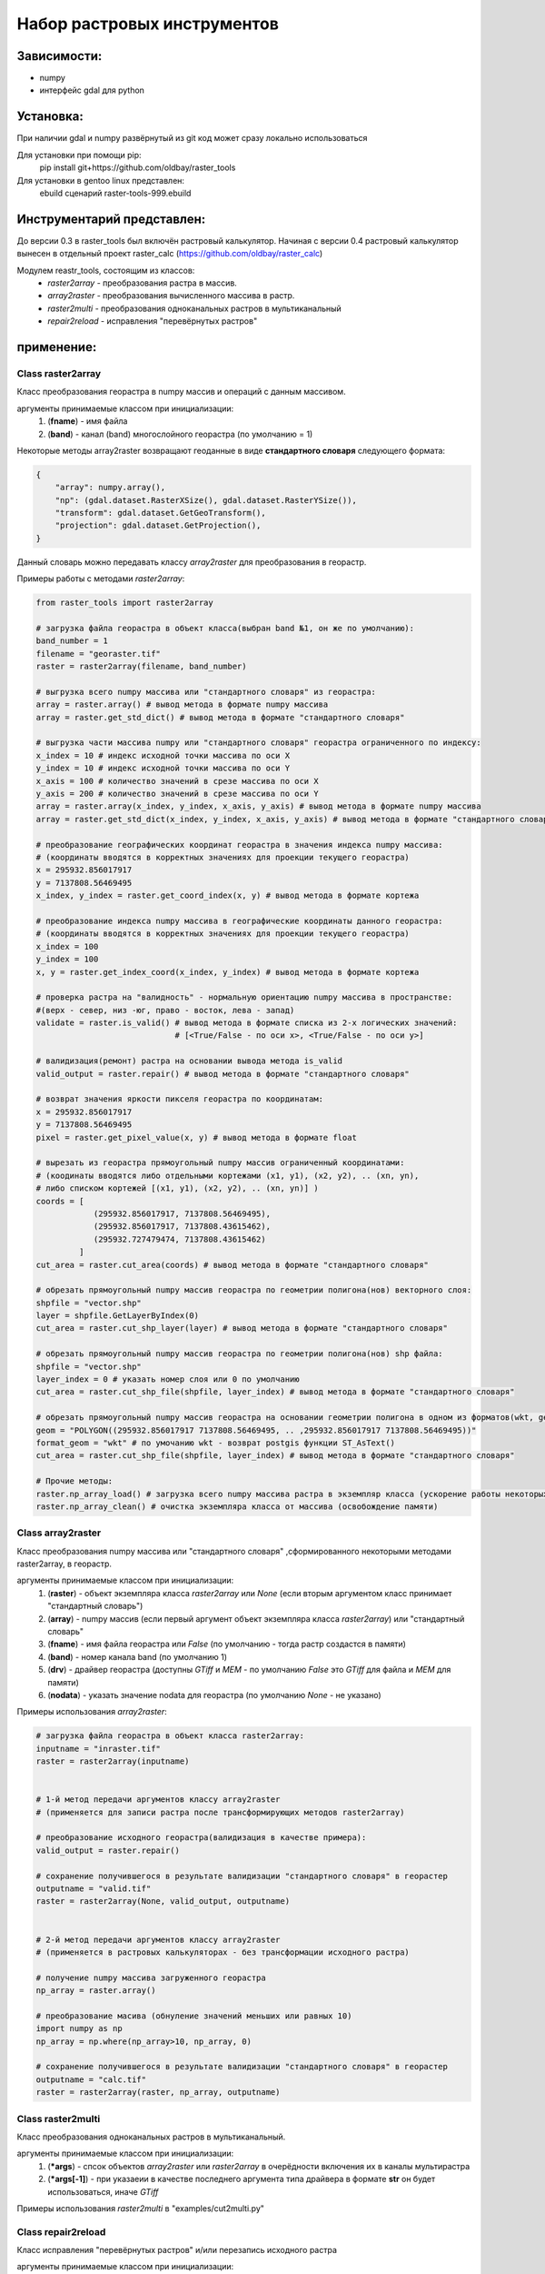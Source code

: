 Набор растровых инструментов
============================

Зависимости:
------------
* numpy
* интерфейс gdal для python

Установка:
----------
При наличии gdal и numpy развёрнутый из git код может сразу
локально использоваться

Для установки при помощи pip:
    pip install git+https://github.com/oldbay/raster_tools

Для установки в gentoo linux представлен:
    ebuild сценарий raster-tools-999.ebuild


Инструментарий представлен:
---------------------------
До версии 0.3 в raster_tools был включён растровый калькулятор. 
Начиная с версии 0.4 растровый калькулятор вынесен в отдельный проект 
raster_calc (https://github.com/oldbay/raster_calc)

Модулем reastr_tools, состоящим из классов:
    * *raster2array* - преобразования растра в массив.
    * *array2raster* - преобразования вычисленного массива в растр.
    * *raster2multi* - преобразования одноканальных растров в мультиканальный
    * *repair2reload* - исправления "перевёрнутых растров"

применение:
-----------

Class raster2array
``````````````````
Класс преобразования георастра в numpy массив и операций с данным массивом.

аргументы принимаемые классом при инициализации:
    1. (**fname**) - имя файла
    2. (**band**) - канал (band) многослойного георастра (по умолчанию = 1)

Некоторые методы array2raster возвращают геоданные в виде **стандартного словаря** следующего формата:

.. code:: python

    {
        "array": numpy.array(),
        "np": (gdal.dataset.RasterXSize(), gdal.dataset.RasterYSize()),
        "transform": gdal.dataset.GetGeoTransform(),
        "projection": gdal.dataset.GetProjection(),
    }

Данный словарь можно передавать классу *array2raster* для преобразования в георастр.

Примеры работы с методами *raster2array*:

.. code:: python

    from raster_tools import raster2array

    # загрузка файла георастра в объект класса(выбран band №1, он же по умолчанию):
    band_number = 1
    filename = "georaster.tif"
    raster = raster2array(filename, band_number)

    # выгрузка всего numpy массива или "стандартного словаря" из георастра:
    array = raster.array() # вывод метода в формате numpy массива 
    array = raster.get_std_dict() # вывод метода в формате "стандартного словаря" 

    # выгрузка части массива numpy или "стандартного словаря" георастра ограниченного по индексу:
    x_index = 10 # индекс исходной точки массива по оси Х
    y_index = 10 # индекс исходной точки массива по оси Y
    x_axis = 100 # количество значений в срезе массива по оси X
    y_axis = 200 # количество значений в срезе массива по оси Y 
    array = raster.array(x_index, y_index, x_axis, y_axis) # вывод метода в формате numpy массива
    array = raster.get_std_dict(x_index, y_index, x_axis, y_axis) # вывод метода в формате "стандартного словаря"

    # преобразование географических координат георастра в значения индекса numpy массива:
    # (координаты вводятся в корректных значениях для проекции текущего георастра)
    x = 295932.856017917
    y = 7137808.56469495
    x_index, y_index = raster.get_coord_index(x, y) # вывод метода в формате кортежа

    # преобразование индекса numpy массива в географические координаты данного георастра:
    # (координаты вводятся в корректных значениях для проекции текущего георастра)
    x_index = 100
    y_index = 100
    x, y = raster.get_index_coord(x_index, y_index) # вывод метода в формате кортежа

    # проверка растра на "валидность" - нормальную ориентацию numpy массива в пространстве:
    #(верх - север, низ -юг, право - восток, лева - запад)
    validate = raster.is_valid() # вывод метода в формате списка из 2-х логических значений:
                                 # [<True/False - по оси х>, <True/False - по оси y>]

    # валидизация(ремонт) растра на основании вывода метода is_valid
    valid_output = raster.repair() # вывод метода в формате "стандартного словаря"

    # возврат значения яркости пикселя георастра по координатам:
    x = 295932.856017917
    y = 7137808.56469495
    pixel = raster.get_pixel_value(x, y) # вывод метода в формате float

    # вырезать из георастра прямоугольный numpy массив ограниченный координатами:
    # (коодинаты вводятся либо отдельными кортежами (x1, y1), (x2, y2), .. (xn, yn),
    # либо списком кортежей [(x1, y1), (x2, y2), .. (xn, yn)] )
    coords = [
                (295932.856017917, 7137808.56469495),
                (295932.856017917, 7137808.43615462),
                (295932.727479474, 7137808.43615462)
             ]
    cut_area = raster.cut_area(coords) # вывод метода в формате "стандартного словаря"

    # обрезать прямоугольный numpy массив георастра по геометрии полигона(нов) векторного слоя:
    shpfile = "vector.shp"
    layer = shpfile.GetLayerByIndex(0)
    cut_area = raster.cut_shp_layer(layer) # вывод метода в формате "стандартного словаря"

    # обрезать прямоугольный numpy массив георастра по геометрии полигона(нов) shp файла:
    shpfile = "vector.shp"
    layer_index = 0 # указать номер слоя или 0 по умолчанию
    cut_area = raster.cut_shp_file(shpfile, layer_index) # вывод метода в формате "стандартного словаря"

    # обрезать прямоугольный numpy массив георастра на основании геометрии полигона в одном из форматов(wkt, geojson, gml, wkb):
    geom = "POLYGON((295932.856017917 7137808.56469495, .. ,295932.856017917 7137808.56469495))"
    format_geom = "wkt" # по умочанию wkt - возврат postgis функции ST_AsText()
    cut_area = raster.cut_shp_file(shpfile, layer_index) # вывод метода в формате "стандартного словаря"

    # Прочие методы:
    raster.np_array_load() # загрузка всего numpy массива растра в экземпляр класса (ускорение работы некоторых методов + загрузка памяти)
    raster.np_array_clean() # очистка экземпляра класса от массива (освобождение памяти)


Class array2raster
``````````````````
Класс преобразования numpy массива или "стандартного словаря" ,сформированного некоторыми методами raster2array, в георастр.

аргументы принимаемые классом при инициализации:
    1. (**raster**) - объект экземпляра класса *raster2array* или *None* (если вторым аргументом класс принимает "стандартный словарь")
    2. (**array**) - numpy массив (если первый аргумент объект экземпляра класса *raster2array*) или "стандартный словарь"
    3. (**fname**) - имя файла георастра или *False* (по умолчанию - тогда растр создастся в памяти)
    4. (**band**) - номер канала band (по умолчанию 1)
    5. (**drv**) - драйвер георастра (доступны *GTiff* и *MEM* - по умолчанию *False* это *GTiff* для файла и *MEM* для памяти)
    6. (**nodata**) - указать значение nodata для георастра (по умолчанию *None* - не указано)

Примеры использования *array2raster*:

.. code:: python

    # загрузка файла георастра в объект класса raster2array:
    inputname = "inraster.tif"
    raster = raster2array(inputname)


    # 1-й метод передачи аргументов классу array2raster
    # (применяется для записи растра после трансформирующих методов raster2array)

    # преобразование исходного георастра(валидизация в качестве примера):
    valid_output = raster.repair()

    # сохранение получившегося в результате валидизации "стандартного словаря" в георастер
    outputname = "valid.tif"
    raster = raster2array(None, valid_output, outputname)


    # 2-й метод передачи аргументов классу array2raster
    # (применяется в растровых калькуляторах - без трансформации исходного растра)

    # получение numpy массива загруженного георастра
    np_array = raster.array()

    # преобразование масива (обнуление значений меньших или равных 10)
    import numpy as np
    np_array = np.where(np_array>10, np_array, 0)

    # сохранение получившегося в результате валидизации "стандартного словаря" в георастер
    outputname = "calc.tif"
    raster = raster2array(raster, np_array, outputname)


Class raster2multi
``````````````````
Класс преобразования одноканальных растров в мультиканальный.

аргументы принимаемые классом при инициализации:
    1. (**\*args**) - спсок объектов *array2raster* или *raster2array* в очерёдности включения их в каналы мультирастра
    2. (**\*args[-1]**) - при указаеии в качестве последнего аргумента типа драйвера в формате **str** он будет использоваться, иначе *GTiff* 

Примеры использования *raster2multi* в "examples/cut2multi.py"


Class repair2reload
```````````````````
Класс исправления "перевёрнутых растров" и/или перезапись исходного растра 

аргументы принимаемые классом при инициализации:
    1. (**in_name**) - имя файла георастра для "ремонта"
    2. (**out_name**) - имя файла георастра для сохранения результата (по умолчанию *None* - результат будет сохранён в исходный файл) 
    3. (**drv**) - типа драйвера (по умолчанию *GTiff*) 

Примеры использования *repair2reload* в "examples/valid.py"

